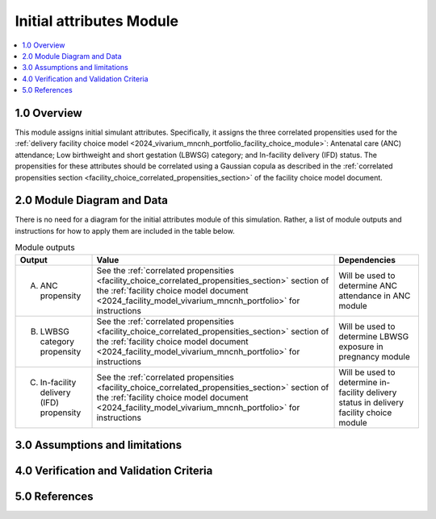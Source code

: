 .. role:: underline
    :class: underline

..
  Section title decorators for this document:

  ==============
  Document Title
  ==============

  Section Level 1 (#.0)
  +++++++++++++++++++++

  Section Level 2 (#.#)
  ---------------------

  Section Level 3 (#.#.#)
  ~~~~~~~~~~~~~~~~~~~~~~~

  Section Level 4
  ^^^^^^^^^^^^^^^

  Section Level 5
  '''''''''''''''

  The depth of each section level is determined by the order in which each
  decorator is encountered below. If you need an even deeper section level, just
  choose a new decorator symbol from the list here:
  https://docutils.sourceforge.io/docs/ref/rst/restructuredtext.html#sections
  And then add it to the list of decorators above.

.. _2024_vivarium_mncnh_portfolio_initial_attributes_module:

======================================
Initial attributes Module
======================================

.. contents::
  :local:
  :depth: 2

1.0 Overview
++++++++++++

This module assigns initial simulant attributes. Specifically, it
assigns the three correlated propensities used for the :ref:`delivery
facility choice model
<2024_vivarium_mncnh_portfolio_facility_choice_module>`: Antenatal care
(ANC) attendance; Low birthweight and short gestation (LBWSG) category;
and In-facility delivery (IFD) status. The propensities for these
attributes should be correlated using a Gaussian copula as described in
the :ref:`correlated propensities section
<facility_choice_correlated_propensities_section>` of the facility
choice model document.

2.0 Module Diagram and Data
+++++++++++++++++++++++++++++++

There is no need for a diagram for the initial attributes module of this simulation. Rather, a list of module outputs and instructions for how to apply them are included in the table below.

.. list-table:: Module outputs
  :header-rows: 1

  * - Output
    - Value
    - Dependencies
  * - A. ANC propensity
    - See the :ref:`correlated propensities
      <facility_choice_correlated_propensities_section>` section of the
      :ref:`facility choice model document
      <2024_facility_model_vivarium_mncnh_portfolio>` for instructions
    - Will be used to determine ANC attendance in ANC module
  * - B. LWBSG category propensity
    - See the :ref:`correlated propensities
      <facility_choice_correlated_propensities_section>` section of the
      :ref:`facility choice model document
      <2024_facility_model_vivarium_mncnh_portfolio>` for instructions
    - Will be used to determine LBWSG exposure in pregnancy module
  * - C. In-facility delivery (IFD) propensity
    - See the :ref:`correlated propensities
      <facility_choice_correlated_propensities_section>` section of the
      :ref:`facility choice model document
      <2024_facility_model_vivarium_mncnh_portfolio>` for instructions
    - Will be used to determine in-facility delivery status in delivery
      facility choice module

3.0 Assumptions and limitations
++++++++++++++++++++++++++++++++

.. todo::

  List module assumptions and limitations

4.0 Verification and Validation Criteria
+++++++++++++++++++++++++++++++++++++++++

.. todo::
  
  List module V&V criteria

5.0 References
+++++++++++++++

